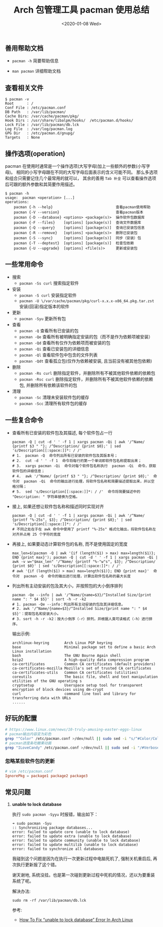 #+TITLE: Arch 包管理工具 pacman 使用总结
#+KEYWORDS: 珊瑚礁上的程序员, Arch Linux, Pacman
#+DATE: <2020-01-08 Wed>

** 善用帮助文档

- =pacman -h= 简要帮助信息

- =man pacman= 详细帮助文档

** 查看相关文件

#+BEGIN_EXAMPLE
   $ pacman -v
   Root      : /
   Conf File : /etc/pacman.conf
   DB Path   : /var/lib/pacman/
   Cache Dirs: /var/cache/pacman/pkg/
   Hook Dirs : /usr/share/libalpm/hooks/  /etc/pacman.d/hooks/
   Lock File : /var/lib/pacman/db.lck
   Log File  : /var/log/pacman.log
   GPG Dir   : /etc/pacman.d/gnupg/
   Targets   : None
#+END_EXAMPLE

** 操作选项(operation)

pacman 在使用时通常是一个操作选项(大写字母)加上一些额外的参数(小写字母)。
相同的小写字母跟在不同的大写字母后面表示的含义可能不同。
那么多选项和组合只需要记住几个最常用的就可以， 其余的善用 =Tab 补全= 可以查看操作选项后可跟的额外参数和其简要作用描述。

#+BEGIN_EXAMPLE
   $ pacman -h
   usage:  pacman <operation> [...]
   operations:
       pacman {-h --help}                             查看pacman使用帮助
       pacman {-V --version}                          查看pacman版本
       pacman {-D --database} <options> <package(s)>  操作软件包数据库
       pacman {-F --files}    [options] [package(s)]  查询文件数据库
       pacman {-Q --query}    [options] [package(s)]  查询已安装包信息
       pacman {-R --remove}   [options] <package(s)>  删除已安装包
       pacman {-S --sync}     [options] [package(s)]  同步（安装）包
       pacman {-T --deptest}  [options] [package(s)]  检查包依赖
       pacman {-U --upgrade}  [options] <file(s)>     更新或安装包
#+END_EXAMPLE

** 一些常用命令

- 搜索
  - =pacman -Ss curl= 搜索指定软件

- 安装
  - =pacman -S curl= 安装指定软件
  - =pacman -U \/var/cache/pacman/pkg/curl-x.x.x-x86_64.pkg.tar.zst= 安装(回滚)指定版本的软件

- 更新
  - =pacman -Syu= 更新所有包

- 查看
  - =pacman -Q= 查看所有已安装的包
  - =pacman -Qe= 查看所有被明确指定安装的包（而不是作为依赖项被安装）
  - =pacman -Qd= 查看所有仅作为依赖项而被安装的包
  - =pacman -Qi= 查看已安装包的详细信息
  - =pacman -Ql= 查看软件包中包含的文件列表
  - =pacman -Qdt= 查看孤立包(仅作为依赖被安装, 且当前没有被其他包依赖)

- 删除
  - =pacman -Rs curl= 删除指定软件，并删除所有不被其他软件依赖的依赖包
  - =pacman -Rsc curl= 删除指定软件，并删除所有不被其他软件依赖的依赖包, 并删除所有依赖该软件的包

- 清理
  - =pacman -Sc= 清理未安装软件包的缓存
  - =pacman -Scc= 清理所有软件包的缓存

** 一些复合命令

- 查看所有已安装的软件包及其描述, 每个软件包占一行
  #+begin_src shell
    pacman -Q | cut -d ' ' -f 1 | xargs pacman -Qi | awk '/^Name/ {printf $3 " "}; /^Description/ {print $0};' | sed 's/Description[[:space:]]*: / /'
    # 1.  pacman -Q  命令列出所有已安装的软件包及其版本号；
    # 2.  cut -d ' ' -f 1  命令将每行的第一个单词即软件包名称提取出来；
    # 3.  xargs pacman -Qi  命令对每个软件包名称执行  pacman -Qi  命令，获取软件包的详细信息；
    # 4.  awk '/^Name/ {printf $3 " "}; /^Description/ {print $0};'  命令对  pacman -Qi  命令的输出进行处理，将软件包名称和简要描述提取出来，并以空格分隔；
    # 5.  sed 's/Description[[:space:]]*: / /'  命令将简要描述中的 "Description: " 字符串替换为空格。
  #+end_src

- 接上, 如果还想让软件包名称和描述同时实现对齐
  #+begin_src shell
    pacman -Q | cut -d ' ' -f 1 | xargs pacman -Qi | awk '/^Name/ {printf "%-25s", $3}; /^Description/ {print $0};' | sed 's/Description[[:space:]]*: / /'
    # 不同之处在于在 awk 命令中使用了 printf "%-25s" 格式化输出，将软件包名称左对齐并占用 25 个字符的宽度
  #+end_src

- 再接上, 如果要动态计算软件包的名称, 而不是使用固定的宽度
  #+begin_src shell
    max_len=$(pacman -Q | awk '{if (length($1) > max) max=length($1)}; END {print max}'); pacman -Q | cut -d ' ' -f 1 | xargs pacman -Qi | awk -v w="$max_len" '/^Name/ {printf "%-"w"s", $3}; /^Description/ {print $0}' | sed 's/Description[[:space:]]*: / /'
    # awk '{if (length($1) > max) max=length($1)}; END {print max}'  命令对  pacman -Q  命令的输出进行处理，计算出软件包名称的最大长度
  #+end_src

- 列出所有主动安装的包及其大小，并按照包的大小倒序排列
  #+begin_src shell
    pacman -Qe --info | awk '/^Name/{name=$3}/^Installed Size/{print name ": " $4 $5}' | sort -h -r -k2
    # 1. pacman -Qe --info：列出所有主动安装的包及其详细信息。
    # 2. awk '/^Name/{name=$3}/^Installed Size/{print name ": " $4 $5}'：提取包名和安装大小。
    # 3. sort -h -r -k2：按大小倒序（-r）排列，并根据人类可读格式（-h）进行排序。
  #+end_src

  输出示例:
  #+begin_example
    archlinux-keyring       Arch Linux PGP keyring
    base                    Minimal package set to define a basic Arch Linux installation
    bash                    The GNU Bourne Again shell
    bzip2                   A high-quality data compression program
    ca-certificates         Common CA certificates (default providers)
    ca-certificates-mozilla Mozilla's set of trusted CA certificates
    ca-certificates-utils   Common CA certificates (utilities)
    coreutils               The basic file, shell and text manipulation utilities of the GNU operating s
    cryptsetup              Userspace setup tool for transparent encryption of block devices using dm-crypt
    curl                    command line tool and library for transferring data with URLs
    ......
  #+end_example

** 好玩的配置

#+BEGIN_SRC sh
  # https://www.linux.com/news/10-truly-amusing-easter-eggs-linux
  # pacman输出内容变为彩色
  grep "^Color" /etc/pacman.conf >/dev/null || sudo sed -i "s/^#Color/Color/" /etc/pacman.conf
  # pacman进度条吃糖果动画
  grep "ILoveCandy" /etc/pacman.conf >/dev/null || sudo sed -i "/#VerbosePkgLists/a ILoveCandy" /etc/pacman.conf
#+END_SRC

*** 忽略某些软件包的更新
#+begin_src conf
  # vim /etc/pacman.conf
  IgnorePkg = package1 package2 package3
#+end_src

** 常见问题

1. *unable to lock database*

   执行 =sudo pacman -Syyu= 时报错，输出如下：
   #+begin_example
   ➜ sudo pacman -Syu
   :: Synchronizing package databases...
   error: failed to update core (unable to lock database)
   error: failed to update extra (unable to lock database)
   error: failed to update community (unable to lock database)
   error: failed to update multilib (unable to lock database)
   error: failed to synchronize all databases
   #+end_example

   #+ATTR_HTML: :class alert alert-info
   #+begin_info
   我碰到这个问题是因为在执行一次更新过程中电脑死机了, 强制关机重启后, 再次执行更新报了这个错。

   谢天谢地, 系统没挂。也是第一次碰到更新过程中死机的情况，还以为要重装系统了呢。
   #+end_info

   解决办法:
   #+begin_src shell
     sudo rm -rf /var/lib/pacman/db.lck
   #+end_src

   参考:
   - [[https://www.ostechnix.com/how-to-fix-unable-to-lock-database-error-in-arch-linux/][How To Fix “unable to lock database” Error In Arch Linux]]
